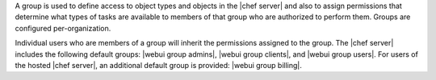 .. The contents of this file are included in multiple topics.
.. This file should not be changed in a way that hinders its ability to appear in multiple documentation sets.

A group is used to define access to object types and objects in the |chef server| and also to assign permissions that determine what types of tasks are available to members of that group who are authorized to perform them. Groups are configured per-organization.

Individual users who are members of a group will inherit the permissions assigned to the group. The |chef server| includes the following default groups: |webui group admins|, |webui group clients|, and |webui group users|. For users of the hosted |chef server|, an additional default group is provided: |webui group billing|.